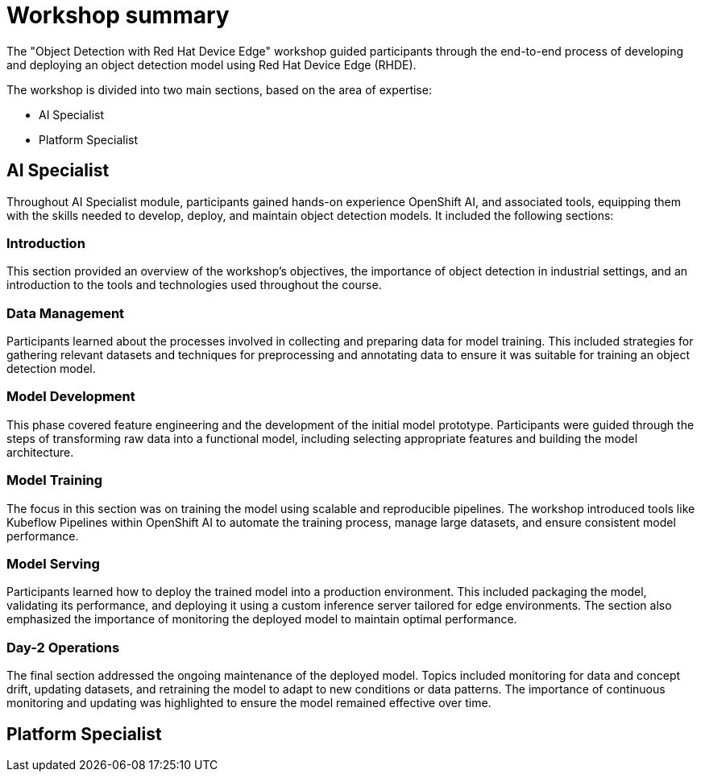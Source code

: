 = Workshop summary

The "Object Detection with Red Hat Device Edge" workshop guided participants through the end-to-end process of developing and deploying an object detection model using Red Hat Device Edge (RHDE). 

The workshop is divided into two main sections, based on the area of expertise:

* AI Specialist 
* Platform Specialist


== AI Specialist

Throughout AI Specialist module, participants gained hands-on experience OpenShift AI, and associated tools, equipping them with the skills needed to develop, deploy, and maintain object detection models. It included the following sections:

=== Introduction
This section provided an overview of the workshop's objectives, the importance of object detection in industrial settings, and an introduction to the tools and technologies used throughout the course.

=== Data Management
Participants learned about the processes involved in collecting and preparing data for model training. This included strategies for gathering relevant datasets and techniques for preprocessing and annotating data to ensure it was suitable for training an object detection model.

=== Model Development
This phase covered feature engineering and the development of the initial model prototype. Participants were guided through the steps of transforming raw data into a functional model, including selecting appropriate features and building the model architecture.

=== Model Training
The focus in this section was on training the model using scalable and reproducible pipelines. The workshop introduced tools like Kubeflow Pipelines within OpenShift AI to automate the training process, manage large datasets, and ensure consistent model performance.

=== Model Serving
Participants learned how to deploy the trained model into a production environment. This included packaging the model, validating its performance, and deploying it using a custom inference server tailored for edge environments. The section also emphasized the importance of monitoring the deployed model to maintain optimal performance.

=== Day-2 Operations
The final section addressed the ongoing maintenance of the deployed model. Topics included monitoring for data and concept drift, updating datasets, and retraining the model to adapt to new conditions or data patterns. The importance of continuous monitoring and updating was highlighted to ensure the model remained effective over time.



== Platform Specialist




